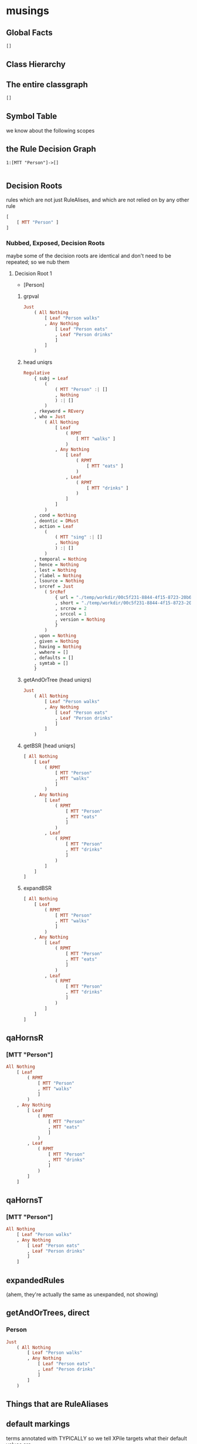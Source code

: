 * musings

** Global Facts

#+begin_src haskell
[]
#+end_src

** Class Hierarchy



** The entire classgraph

#+begin_src haskell
[]
#+end_src

** Symbol Table

we know about the following scopes



** the Rule Decision Graph

#+begin_example
1:[MTT "Person"]->[]

#+end_example

** Decision Roots

rules which are not just RuleAlises, and which are not relied on by any other rule

#+begin_src haskell
[
    [ MTT "Person" ]
]
#+end_src

*** Nubbed, Exposed, Decision Roots

maybe some of the decision roots are identical and don't need to be repeated; so we nub them

**** Decision Root 1

- [Person]

***** grpval

#+begin_src haskell
Just
    ( All Nothing
        [ Leaf "Person walks"
        , Any Nothing
            [ Leaf "Person eats"
            , Leaf "Person drinks"
            ]
        ]
    )
#+end_src

***** head uniqrs

#+begin_src haskell
Regulative
    { subj = Leaf
        (
            ( MTT "Person" :| []
            , Nothing
            ) :| []
        )
    , rkeyword = REvery
    , who = Just
        ( All Nothing
            [ Leaf
                ( RPMT
                    [ MTT "walks" ]
                )
            , Any Nothing
                [ Leaf
                    ( RPMT
                        [ MTT "eats" ]
                    )
                , Leaf
                    ( RPMT
                        [ MTT "drinks" ]
                    )
                ]
            ]
        )
    , cond = Nothing
    , deontic = DMust
    , action = Leaf
        (
            ( MTT "sing" :| []
            , Nothing
            ) :| []
        )
    , temporal = Nothing
    , hence = Nothing
    , lest = Nothing
    , rlabel = Nothing
    , lsource = Nothing
    , srcref = Just
        ( SrcRef
            { url = "./temp/workdir/00c5f231-8844-4f15-8723-20b6f5bd0aa3/1Wgt73WV8vU9Ap4xTLLPZMvNKz1Q_SV_v7YeXYtaX7nY/237516042/20230606T074144.693757Z.csv"
            , short = "./temp/workdir/00c5f231-8844-4f15-8723-20b6f5bd0aa3/1Wgt73WV8vU9Ap4xTLLPZMvNKz1Q_SV_v7YeXYtaX7nY/237516042/20230606T074144.693757Z.csv"
            , srcrow = 2
            , srccol = 1
            , version = Nothing
            }
        )
    , upon = Nothing
    , given = Nothing
    , having = Nothing
    , wwhere = []
    , defaults = []
    , symtab = []
    }
#+end_src

***** getAndOrTree (head uniqrs)

#+begin_src haskell
Just
    ( All Nothing
        [ Leaf "Person walks"
        , Any Nothing
            [ Leaf "Person eats"
            , Leaf "Person drinks"
            ]
        ]
    )
#+end_src

***** getBSR [head uniqrs]

#+begin_src haskell
[ All Nothing
    [ Leaf
        ( RPMT
            [ MTT "Person"
            , MTT "walks"
            ]
        )
    , Any Nothing
        [ Leaf
            ( RPMT
                [ MTT "Person"
                , MTT "eats"
                ]
            )
        , Leaf
            ( RPMT
                [ MTT "Person"
                , MTT "drinks"
                ]
            )
        ]
    ]
]
#+end_src

***** expandBSR

#+begin_src haskell
[ All Nothing
    [ Leaf
        ( RPMT
            [ MTT "Person"
            , MTT "walks"
            ]
        )
    , Any Nothing
        [ Leaf
            ( RPMT
                [ MTT "Person"
                , MTT "eats"
                ]
            )
        , Leaf
            ( RPMT
                [ MTT "Person"
                , MTT "drinks"
                ]
            )
        ]
    ]
]
#+end_src



** qaHornsR

*** [MTT "Person"]

#+begin_src haskell
All Nothing
    [ Leaf
        ( RPMT
            [ MTT "Person"
            , MTT "walks"
            ]
        )
    , Any Nothing
        [ Leaf
            ( RPMT
                [ MTT "Person"
                , MTT "eats"
                ]
            )
        , Leaf
            ( RPMT
                [ MTT "Person"
                , MTT "drinks"
                ]
            )
        ]
    ]
#+end_src

** qaHornsT

*** [MTT "Person"]

#+begin_src haskell
All Nothing
    [ Leaf "Person walks"
    , Any Nothing
        [ Leaf "Person eats"
        , Leaf "Person drinks"
        ]
    ]
#+end_src

** expandedRules

(ahem, they're actually the same as unexpanded, not showing)

** getAndOrTrees, direct

*** Person

#+begin_src haskell
Just
    ( All Nothing
        [ Leaf "Person walks"
        , Any Nothing
            [ Leaf "Person eats"
            , Leaf "Person drinks"
            ]
        ]
    )
#+end_src

** Things that are RuleAliases



** default markings

terms annotated with TYPICALLY so we tell XPile targets what their default values are

#+begin_src haskell
Marking
    { getMarking = fromList [] }
#+end_src

** symbol tables (~scopetable l4i~)



** class tables (~classtable l4i~)

#+begin_src haskell
CT
    ( fromList [] )
#+end_src



** The original rules (~origrules l4i~)

*** [Person]

#+begin_src haskell
Regulative
    { subj = Leaf
        (
            ( MTT "Person" :| []
            , Nothing
            ) :| []
        )
    , rkeyword = REvery
    , who = Just
        ( All Nothing
            [ Leaf
                ( RPMT
                    [ MTT "walks" ]
                )
            , Any Nothing
                [ Leaf
                    ( RPMT
                        [ MTT "eats" ]
                    )
                , Leaf
                    ( RPMT
                        [ MTT "drinks" ]
                    )
                ]
            ]
        )
    , cond = Nothing
    , deontic = DMust
    , action = Leaf
        (
            ( MTT "sing" :| []
            , Nothing
            ) :| []
        )
    , temporal = Nothing
    , hence = Nothing
    , lest = Nothing
    , rlabel = Nothing
    , lsource = Nothing
    , srcref = Just
        ( SrcRef
            { url = "./temp/workdir/00c5f231-8844-4f15-8723-20b6f5bd0aa3/1Wgt73WV8vU9Ap4xTLLPZMvNKz1Q_SV_v7YeXYtaX7nY/237516042/20230606T074144.693757Z.csv"
            , short = "./temp/workdir/00c5f231-8844-4f15-8723-20b6f5bd0aa3/1Wgt73WV8vU9Ap4xTLLPZMvNKz1Q_SV_v7YeXYtaX7nY/237516042/20230606T074144.693757Z.csv"
            , srcrow = 2
            , srccol = 1
            , version = Nothing
            }
        )
    , upon = Nothing
    , given = Nothing
    , having = Nothing
    , wwhere = []
    , defaults = []
    , symtab = []
    }
#+end_src

**** local variables

#+begin_src haskell
[]
#+end_src